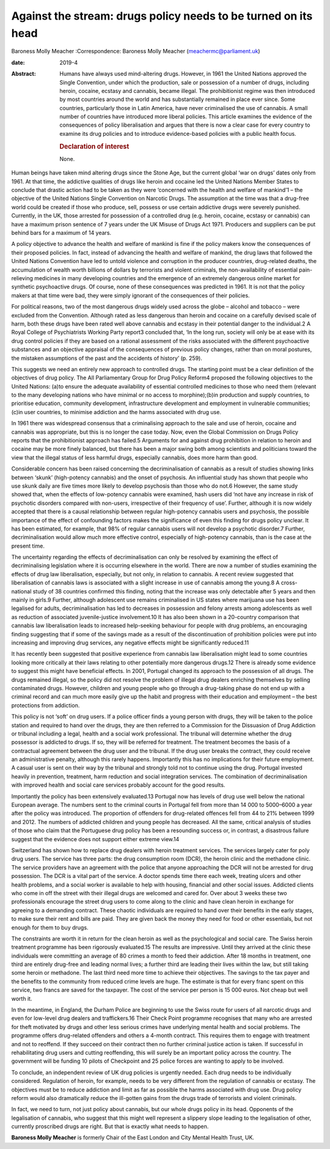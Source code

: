 ===============================================================
Against the stream: drugs policy needs to be turned on its head
===============================================================



Baroness Molly Meacher
:Correspondence: Baroness Molly Meacher
(meachermc@parliament.uk)

:date: 2019-4

:Abstract:
   Humans have always used mind-altering drugs. However, in 1961 the
   United Nations approved the Single Convention, under which the
   production, sale or possession of a number of drugs, including
   heroin, cocaine, ecstasy and cannabis, became illegal. The
   prohibitionist regime was then introduced by most countries around
   the world and has substantially remained in place ever since. Some
   countries, particularly those in Latin America, have never
   criminalised the use of cannabis. A small number of countries have
   introduced more liberal policies. This article examines the evidence
   of the consequences of policy liberalisation and argues that there is
   now a clear case for every country to examine its drug policies and
   to introduce evidence-based policies with a public health focus.

   .. rubric:: Declaration of interest
      :name: sec_a1

   None.


.. contents::
   :depth: 3
..

Human beings have taken mind altering drugs since the Stone Age, but the
current global ‘war on drugs’ dates only from 1961. At that time, the
addictive qualities of drugs like heroin and cocaine led the United
Nations Member States to conclude that drastic action had to be taken as
they were ‘concerned with the health and welfare of mankind’1 – the
objective of the United Nations Single Convention on Narcotic Drugs. The
assumption at the time was that a drug-free world could be created if
those who produce, sell, possess or use certain addictive drugs were
severely punished. Currently, in the UK, those arrested for possession
of a controlled drug (e.g. heroin, cocaine, ecstasy or cannabis) can
have a maximum prison sentence of 7 years under the UK Misuse of Drugs
Act 1971. Producers and suppliers can be put behind bars for a maximum
of 14 years.

A policy objective to advance the health and welfare of mankind is fine
if the policy makers know the consequences of their proposed policies.
In fact, instead of advancing the health and welfare of mankind, the
drug laws that followed the United Nations Convention have led to untold
violence and corruption in the producer countries, drug-related deaths,
the accumulation of wealth worth billions of dollars by terrorists and
violent criminals, the non-availability of essential pain-relieving
medicines in many developing countries and the emergence of an extremely
dangerous online market for synthetic psychoactive drugs. Of course,
none of these consequences was predicted in 1961. It is not that the
policy makers at that time were bad, they were simply ignorant of the
consequences of their policies.

For political reasons, two of the most dangerous drugs widely used
across the globe – alcohol and tobacco – were excluded from the
Convention. Although rated as less dangerous than heroin and cocaine on
a carefully devised scale of harm, both these drugs have been rated well
above cannabis and ecstasy in their potential danger to the individual.2
A Royal College of Psychiatrists Working Party report3 concluded that,
‘In the long run, society will only be at ease with its drug control
policies if they are based on a rational assessment of the risks
associated with the different psychoactive substances and an objective
appraisal of the consequences of previous policy changes, rather than on
moral postures, the mistaken assumptions of the past and the accidents
of history’ (p. 259).

This suggests we need an entirely new approach to controlled drugs. The
starting point must be a clear definition of the objectives of drug
policy. The All Parliamentary Group for Drug Policy Reform4 proposed the
following objectives to the United Nations: (a)to ensure the adequate
availability of essential controlled medicines to those who need them
(relevant to the many developing nations who have minimal or no access
to morphine);(b)in production and supply countries, to prioritise
education, community development, infrastructure development and
employment in vulnerable communities;(c)in user countries, to minimise
addiction and the harms associated with drug use.

In 1961 there was widespread consensus that a criminalising approach to
the sale and use of heroin, cocaine and cannabis was appropriate, but
this is no longer the case today. Now, even the Global Commission on
Drugs Policy reports that the prohibitionist approach has failed.5
Arguments for and against drug prohibition in relation to heroin and
cocaine may be more finely balanced, but there has been a major swing
both among scientists and politicians toward the view that the illegal
status of less harmful drugs, especially cannabis, does more harm than
good.

Considerable concern has been raised concerning the decriminalisation of
cannabis as a result of studies showing links between ‘skunk’
(high-potency cannabis) and the onset of psychosis. An influential study
has shown that people who use skunk daily are five times more likely to
develop psychosis than those who do not.6 However, the same study showed
that, when the effects of low-potency cannabis were examined, hash users
did ‘not have any increase in risk of psychotic disorders compared with
non-users, irrespective of their frequency of use’. Further, although it
is now widely accepted that there is a causal relationship between
regular high-potency cannabis users and psychosis, the possible
importance of the effect of confounding factors makes the significance
of even this finding for drugs policy unclear. It has been estimated,
for example, that 98% of regular cannabis users will not develop a
psychotic disorder.7 Further, decriminalisation would allow much more
effective control, especially of high-potency cannabis, than is the case
at the present time.

The uncertainty regarding the effects of decriminalisation can only be
resolved by examining the effect of decriminalising legislation where it
is occurring elsewhere in the world. There are now a number of studies
examining the effects of drug law liberalisation, especially, but not
only, in relation to cannabis. A recent review suggested that
liberalisation of cannabis laws is associated with a slight increase in
use of cannabis among the young.8 A cross-national study of 38 countries
confirmed this finding, noting that the increase was only detectable
after 5 years and then mainly in girls.9 Further, although adolescent
use remains criminalised in US states where marijuana use has been
legalised for adults, decriminalisation has led to decreases in
possession and felony arrests among adolescents as well as reduction of
associated juvenile-justice involvement.10 It has also been shown in a
20-country comparison that cannabis law liberalisation leads to
increased help-seeking behaviour for people with drug problems, an
encouraging finding suggesting that if some of the savings made as a
result of the discontinuation of prohibition policies were put into
increasing and improving drug services, any negative effects might be
significantly reduced.11

It has recently been suggested that positive experience from cannabis
law liberalisation might lead to some countries looking more critically
at their laws relating to other potentially more dangerous drugs.12
There is already some evidence to suggest this might have beneficial
effects. In 2001, Portugal changed its approach to the possession of all
drugs. The drugs remained illegal, so the policy did not resolve the
problem of illegal drug dealers enriching themselves by selling
contaminated drugs. However, children and young people who go through a
drug-taking phase do not end up with a criminal record and can much more
easily give up the habit and progress with their education and
employment – the best protections from addiction.

This policy is not ‘soft’ on drug users. If a police officer finds a
young person with drugs, they will be taken to the police station and
required to hand over the drugs, they are then referred to a Commission
for the Dissuasion of Drug Addiction or tribunal including a legal,
health and a social work professional. The tribunal will determine
whether the drug possessor is addicted to drugs. If so, they will be
referred for treatment. The treatment becomes the basis of a contractual
agreement between the drug user and the tribunal. If the drug user
breaks the contract, they could receive an administrative penalty,
although this rarely happens. Importantly this has no implications for
their future employment. A casual user is sent on their way by the
tribunal and strongly told not to continue using the drug. Portugal
invested heavily in prevention, treatment, harm reduction and social
integration services. The combination of decriminalisation with improved
health and social care services probably account for the good results.

Importantly the policy has been extensively evaluated.13 Portugal now
has levels of drug use well below the national European average. The
numbers sent to the criminal courts in Portugal fell from more than
14 000 to 5000–6000 a year after the policy was introduced. The
proportion of offenders for drug-related offences fell from 44 to 21%
between 1999 and 2012. The numbers of addicted children and young people
has decreased. All the same, critical analysis of studies of those who
claim that the Portuguese drug policy has been a resounding success or,
in contrast, a disastrous failure suggest that the evidence does not
support either extreme view.14

Switzerland has shown how to replace drug dealers with heroin treatment
services. The services largely cater for poly drug users. The service
has three parts: the drug consumption room (DCR), the heroin clinic and
the methadone clinic. The service providers have an agreement with the
police that anyone approaching the DCR will not be arrested for drug
possession. The DCR is a vital part of the service. A doctor spends time
there each week, treating ulcers and other health problems, and a social
worker is available to help with housing, financial and other social
issues. Addicted clients who come in off the street with their illegal
drugs are welcomed and cared for. Over about 3 weeks these two
professionals encourage the street drug users to come along to the
clinic and have clean heroin in exchange for agreeing to a demanding
contract. These chaotic individuals are required to hand over their
benefits in the early stages, to make sure their rent and bills are
paid. They are given back the money they need for food or other
essentials, but not enough for them to buy drugs.

The constraints are worth it in return for the clean heroin as well as
the psychological and social care. The Swiss heroin treatment programme
has been rigorously evaluated.15 The results are impressive. Until they
arrived at the clinic these individuals were committing an average of 80
crimes a month to feed their addiction. After 18 months in treatment,
one third are entirely drug-free and leading normal lives; a further
third are leading their lives within the law, but still taking some
heroin or methadone. The last third need more time to achieve their
objectives. The savings to the tax payer and the benefits to the
community from reduced crime levels are huge. The estimate is that for
every franc spent on this service, two francs are saved for the
taxpayer. The cost of the service per person is 15 000 euros. Not cheap
but well worth it.

In the meantime, in England, the Durham Police are beginning to use the
Swiss route for users of all narcotic drugs and even for low-level drug
dealers and traffickers.16 Their Check Point programme recognises that
many who are arrested for theft motivated by drugs and other less
serious crimes have underlying mental health and social problems. The
programme offers drug-related offenders and others a 4-month contract.
This requires them to engage with treatment and not to reoffend. If they
succeed on their contract then no further criminal justice action is
taken. If successful in rehabilitating drug users and cutting
reoffending, this will surely be an important policy across the country.
The government will be funding 10 pilots of Checkpoint and 25 police
forces are wanting to apply to be involved.

To conclude, an independent review of UK drug policies is urgently
needed. Each drug needs to be individually considered. Regulation of
heroin, for example, needs to be very different from the regulation of
cannabis or ecstasy. The objectives must be to reduce addiction and
limit as far as possible the harms associated with drug use. Drug policy
reform would also dramatically reduce the ill-gotten gains from the
drugs trade of terrorists and violent criminals.

In fact, we need to turn, not just policy about cannabis, but our whole
drugs policy in its head. Opponents of the legalisation of cannabis, who
suggest that this might well represent a slippery slope leading to the
legalisation of other, currently proscribed drugs are right. But that is
exactly what needs to happen.

**Baroness Molly Meacher** is formerly Chair of the East London and City
Mental Health Trust, UK.
